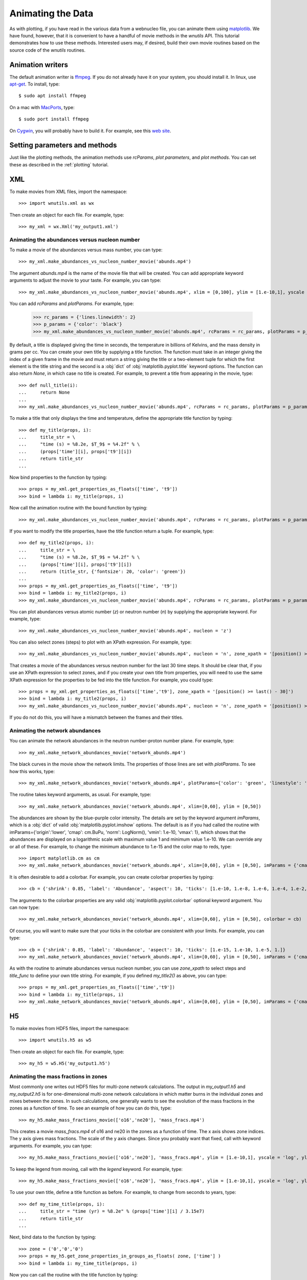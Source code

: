 Animating the Data
==================

As with plotting,
if you have read in the various data from a webnucleo file, you can
animate them using `matplotlib <https://matplotlib.org>`_.
We have found, however, that it is convenient to have a handful of movie
methods in the `wnutils` API.  This tutorial demonstrates how to use these
methods.  Interested users may, if desired, build their own movie routines
based on the source code of the `wnutils` routines.

Animation writers
-----------------

The default animation writer is `ffmpeg <https://ffmpeg.org>`_.  If you
do not already have it on your system, you should install it.  In linux,
use `apt-get <https://en.wikipedia.org/wiki/APT_(Debian)>`_.  To install,
type::

    $ sudo apt install ffmpeg

On a mac with `MacPorts <https://www.macports.org>`_, type::

    $ sudo port install ffmpeg

On `Cygwin <http://cygwin.org>`_, you will probably have to build it.
For example, see this
`web site <http://www.mediaentertainmentinfo.com/2014/01/1-technical-series-how-to-compile-ffmpeg-under-cygwin.html/>`_.

Setting parameters and methods
------------------------------

Just like the plotting methods,
the animation methods use `rcParams`, `plot parameters`, and `plot methods`.
You can set these as described in the :ref:`plotting` tutorial.

XML
---

To make movies from XML files, import the namespace::

    >>> import wnutils.xml as wx

Then create an object for each file.  For example, type::

    >>> my_xml = wx.Xml('my_output1.xml')

Animating the abundances versus nucleon number
..............................................

To make a movie of the abundances versus mass number, you can type::

    >>> my_xml.make_abundances_vs_nucleon_number_movie('abunds.mp4')

The argument `abunds.mp4` is the name of the movie file that will be
created.  You can add appropriate keyword arguments to adjust the movie
to your taste.  For example, you can type::

    >>> my_xml.make_abundances_vs_nucleon_number_movie('abunds.mp4', xlim = [0,100], ylim = [1.e-10,1], yscale = 'log', xlabel = 'A, Mass Number', ylabel = 'Abundance')

You can add `rcParams` and `plotParams`.  For example, type:

    >>> rc_params = {'lines.linewidth': 2}
    >>> p_params = {'color': 'black'}
    >>> my_xml.make_abundances_vs_nucleon_number_movie('abunds.mp4', rcParams = rc_params, plotParams = p_params, xlim = [0,100], ylim = [1.e-10,1], yscale = 'log', xlabel = 'A, Mass Number', ylabel = 'Abundance')

By default, a title is displayed giving the time in seconds, the temperature
in billions of Kelvins, and the mass density in grams per cc.  You can create
your own title by supplying a title function.  The function must take in
an integer giving the index of a given frame in the movie and must return
a string giving the title or a two-element tuple for which the first element
is the title string and the second is a :obj:`dict` of
:obj:`matplotlib.pyplot.title` keyword options.  The function can also return
`None`, in which case no title is created.  For example, to prevent a title
from appearing in the movie, type::

    >>> def null_title(i):
    ...     return None
    ...
    >>> my_xml.make_abundances_vs_nucleon_number_movie('abunds.mp4', rcParams = rc_params, plotParams = p_params, title_func=null_title, xlim = [0,100], ylim = [1.e-10,1], yscale = 'log', xlabel = 'A, Mass Number', ylabel = 'Abundance')

To make a title that only displays the time and temperature, define the
appropriate title function by typing::

    >>> def my_title(props, i):
    ...     title_str = \
    ...     "time (s) = %8.2e, $T_9$ = %4.2f" % \
    ...     (props['time'][i], props['t9'][i])
    ...     return title_str
    ...

Now bind properties to the function by typing::

    >>> props = my_xml.get_properties_as_floats(['time', 't9'])
    >>> bind = lambda i: my_title(props, i)

Now call the animation routine with the bound function by typing::

    >>> my_xml.make_abundances_vs_nucleon_number_movie('abunds.mp4', rcParams = rc_params, plotParams = p_params, title_func=bind, xlim = [0,100], ylim = [1.e-10,1], yscale = 'log', xlabel = 'A, Mass Number', ylabel = 'Abundance')

If you want to modify the title properties, have the title function return
a tuple.  For example, type::

    >>> def my_title2(props, i):
    ...     title_str = \
    ...     "time (s) = %8.2e, $T_9$ = %4.2f" % \
    ...     (props['time'][i], props['t9'][i])
    ...     return (title_str, {'fontsize': 20, 'color': 'green'})
    ...
    >>> props = my_xml.get_properties_as_floats(['time', 't9'])
    >>> bind = lambda i: my_title2(props, i)
    >>> my_xml.make_abundances_vs_nucleon_number_movie('abunds.mp4', rcParams = rc_params, plotParams = p_params, title_func=bind, xlim = [0,100], ylim = [1.e-10,1], yscale = 'log', xlabel = 'A, Mass Number', ylabel = 'Abundance')

You can plot abundances versus atomic number (`z`) or
neutron number (`n`) by supplying the appropriate keyword.  For example,
type::

    >>> my_xml.make_abundances_vs_nucleon_number_movie('abunds.mp4', nucleon = 'z')

You can also select zones (steps) to plot with an XPath expression.  For
example, type::

    >>> my_xml.make_abundances_vs_nucleon_number_movie('abunds.mp4', nucleon = 'n', zone_xpath = '[position() >= last() - 30]')


That creates a movie of the abundances versus neutron number for the last
30 time steps.  It should be clear that, if you use an XPath expression to
select zones, and if you create your own title from properties, you will need
to use the same XPath expression for the properties to be fed into the
title function.  For example, you could type::

    >>> props = my_xml.get_properties_as_floats(['time','t9'], zone_xpath = '[position() >= last() - 30]')
    >>> bind = lambda i: my_title2(props, i)
    >>> my_xml.make_abundances_vs_nucleon_number_movie('abunds.mp4', nucleon = 'n', zone_xpath = '[position() >= last() - 30]', title_func = bind)

If you do not do this, you will have a mismatch between the frames and their
titles.

Animating the network abundances
................................

You can animate the network abundances in the neutron number-proton number
plane.  For example, type::

    >>> my_xml.make_network_abundances_movie('network_abunds.mp4')

The black curves in the movie show the network limits.  The properties of
those lines are set with `plotParams`.  To see how this works, type::

    >>> my_xml.make_network_abundances_movie('network_abunds.mp4', plotParams={'color': 'green', 'linestyle': 'dotted'})

The routine takes keyword arguments, as usual.  For example, type::

    >>> my_xml.make_network_abundances_movie('network_abunds.mp4', xlim=[0,60], ylim = [0,50])

The abundances are shown by the blue-purple color intensity.  The details
are set by the keyword argument `imParams`, which is a :obj:`dict` of
valid :obj:`matplotlib.pyplot.imshow` options.  The default is as if you
had called the routine with imParams={'origin':'lower', 'cmap': cm.BuPu,
'norm': LogNorm(), 'vmin': 1.e-10, 'vmax': 1}, which shows that the abundances
are displayed on a logarithmic scale with maximum value 1 and minimum value
1.e-10.  We can override any or all of these.  For example, to change the
minimum abundance to 1.e-15 and the color map to reds, type::

    >>> import matplotlib.cm as cm
    >>> my_xml.make_network_abundances_movie('network_abunds.mp4', xlim=[0,60], ylim = [0,50], imParams = {'cmap': cm.Reds, 'vmin': 1.e-15})

It is often desirable to add a colorbar.  For example, you can create
colorbar properties by typing::

    >>> cb = {'shrink': 0.85, 'label': 'Abundance', 'aspect': 10, 'ticks': [1.e-10, 1.e-8, 1.e-6, 1.e-4, 1.e-2, 1.]}

The arguments to the colorbar properties are any valid
:obj:`matplotlib.pyplot.colorbar` optional keyword argument.  You can now
type::

    >>> my_xml.make_network_abundances_movie('network_abunds.mp4', xlim=[0,60], ylim = [0,50], colorbar = cb)

Of course, you will want to make sure that your ticks in the colorbar are
consistent with your limits.  For example, you can type::

    >>> cb = {'shrink': 0.85, 'label': 'Abundance', 'aspect': 10, 'ticks': [1.e-15, 1.e-10, 1.e-5, 1.]}
    >>> my_xml.make_network_abundances_movie('network_abunds.mp4', xlim=[0,60], ylim = [0,50], imParams = {'cmap': cm.Reds, 'vmin': 1.e-15}, colorbar = cb)

As with the routine to animate abundances versus nucleon number, you can
use `zone_xpath` to select steps and `title_func` to define your own title
string.  For example, if you defined `my_title2()` as above, you can type::

    >>> props = my_xml.get_properties_as_floats(['time','t9'])
    >>> bind = lambda i: my_title(props, i)
    >>> my_xml.make_network_abundances_movie('network_abunds.mp4', xlim=[0,60], ylim = [0,50], imParams = {'cmap': cm.Reds, 'vmin': 1.e-15}, colorbar = cb, title_func = bind)
	
H5
--

To make movies from HDF5 files, import the namespace::

    >>> import wnutils.h5 as w5

Then create an object for each file.  For example, type::

    >>> my_h5 = w5.H5('my_output1.h5')

Animating the mass fractions in zones
.....................................

Most commonly one writes out HDF5 files for multi-zone network calculations.
The output in `my_output1.h5` and `my_output2.h5` is for one-dimensional
multi-zone network calculations in which matter burns in the individual
zones and mixes between the zones.  In such calculations, one generally
wants to see the evolution of the mass fractions
in the zones as a function of time.  To see an example of how you can do this,
type::

    >>> my_h5.make_mass_fractions_movie(['o16','ne20'], 'mass_fracs.mp4')

This creates a movie `mass_fracs.mp4` of o16 and ne20 in the zones as a
function of time.  The
x axis shows zone indices.  The y axis gives mass fractions.  The scale
of the y axis changes.  Since you probably want that fixed, call with
keyword arguments.  For example, you can type::

    >>> my_h5.make_mass_fractions_movie(['o16','ne20'], 'mass_fracs.mp4', ylim = [1.e-10,1], yscale = 'log', ylabel = 'Mass Fraction')

To keep the legend from moving, call with the `legend` keyword.  For example,
type::

    >>> my_h5.make_mass_fractions_movie(['o16','ne20'], 'mass_fracs.mp4', ylim = [1.e-10,1], yscale = 'log', ylabel = 'Mass Fraction', legend={'loc': 'lower right'})

To use your own title, define a title function as before.  For example,
to change from seconds to years, type::

    >>> def my_time_title(props, i):
    ...     title_str = "time (yr) = %8.2e" % (props['time'][i] / 3.15e7)
    ...     return title_str
    ... 

Next, bind data to the function by typing::

    >>> zone = ('0','0','0')
    >>> props = my_h5.get_zone_properties_in_groups_as_floats( zone, ['time'] )
    >>> bind = lambda i: my_time_title(props, i)

Now you can call the routine with the title function by typing::

    >>> my_h5.make_mass_fractions_movie(['o16','ne20'], 'mass_fracs.mp4', ylim = [1.e-10,1], yscale = 'log', ylabel = 'Mass Fraction', legend={'loc': 'lower right'}, title_func=bind, use_latex_names=True)

This example also labels the species with superscripts for the species
mass number.

You can also plot the zone abundances against a zone property.  Since each
zone in `my_output1.h5` has a temperature, you can plot against that by typing::

    >>> my_h5.make_mass_fractions_movie(['o16','ne20'], 'mass_fracs.mp4', property='t9', ylim = [1.e-10,1], yscale = 'log', ylabel = 'Mass Fraction', legend={'loc': 'lower right'}, title_func=bind, use_latex_names=True, xlim=[0.3,0], xlabel='$T_9$')

Notice the `xlim` to get the temperatures oriented correctly with zone index.

As with other movies, you can call the routine with `rcParams` and `plotParams`,
as desired.
